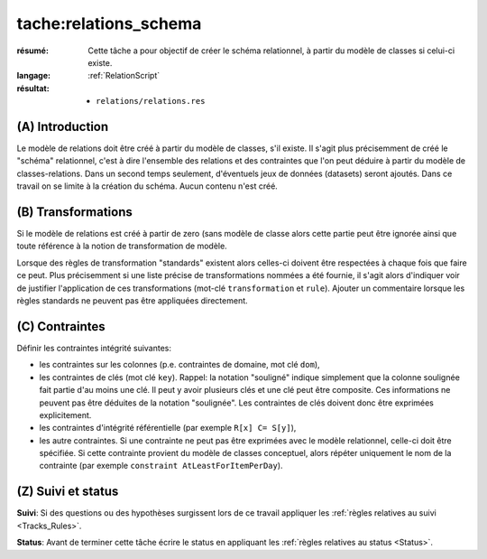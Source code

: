 tache:relations_schema
======================

:résumé: Cette tâche a pour objectif de créer le schéma relationnel,
    à partir du modèle de classes si celui-ci existe.

:langage: :ref:`RelationScript`
:résultat:
    * ``relations/relations.res``


(A) Introduction
----------------

Le modèle de relations doit être créé à partir du modèle de classes,
s'il existe. Il s'agit plus précisemment de créé le "schéma" relationnel,
c'est à dire l'ensemble des relations et des contraintes que l'on peut
déduire à partir du modèle de classes-relations. Dans un second temps
seulement, d'éventuels jeux de données (datasets) seront ajoutés. Dans
ce travail on se limite à la création du schéma. Aucun contenu n'est
créé.

(B) Transformations
-------------------

Si le modèle de relations est créé à partir de zero (sans modèle
de classe alors cette partie peut être ignorée ainsi que toute
référence à la notion de transformation de modèle.

Lorsque des règles de transformation "standards" existent alors celles-ci
doivent être respectées à chaque fois que faire ce peut. Plus précisemment
si une liste précise de transformations nommées a été fournie, il s'agit
alors d'indiquer voir de justifier l'application de ces transformations
(mot-clé ``transformation`` et ``rule``). Ajouter un commentaire
lorsque les  règles standards ne peuvent pas être appliquées directement.

(C) Contraintes
---------------

Définir les contraintes intégrité suivantes:

* les contraintes sur les colonnes (p.e. contraintes de domaine, mot
  clé ``dom``),

* les contraintes de clés (mot clé ``key``). Rappel: la notation
  "souligné" indique simplement que la colonne soulignée fait partie
  d'au moins une clé. Il peut y avoir plusieurs clés et une clé
  peut être composite. Ces informations ne peuvent pas être déduites
  de la notation "soulignée". Les contraintes de clés doivent donc
  être exprimées explicitement.

* les contraintes d'intégrité référentielle (par exemple
  ``R[x] C= S[y]``),

* les autre contraintes. Si une contrainte ne peut pas être exprimées
  avec le modèle relationnel, celle-ci doit être spécifiée. Si cette
  contrainte provient du modèle de classes conceptuel, alors répéter
  uniquement le nom de la contrainte (par exemple
  ``constraint AtLeastForItemPerDay``).

(Z) Suivi et status
-------------------

**Suivi**: Si des questions ou des hypothèses surgissent lors de ce travail
appliquer les :ref:`règles relatives au suivi <Tracks_Rules>`.

**Status**: Avant de terminer cette tâche écrire le status en appliquant
les :ref:`règles relatives au status <Status>`.